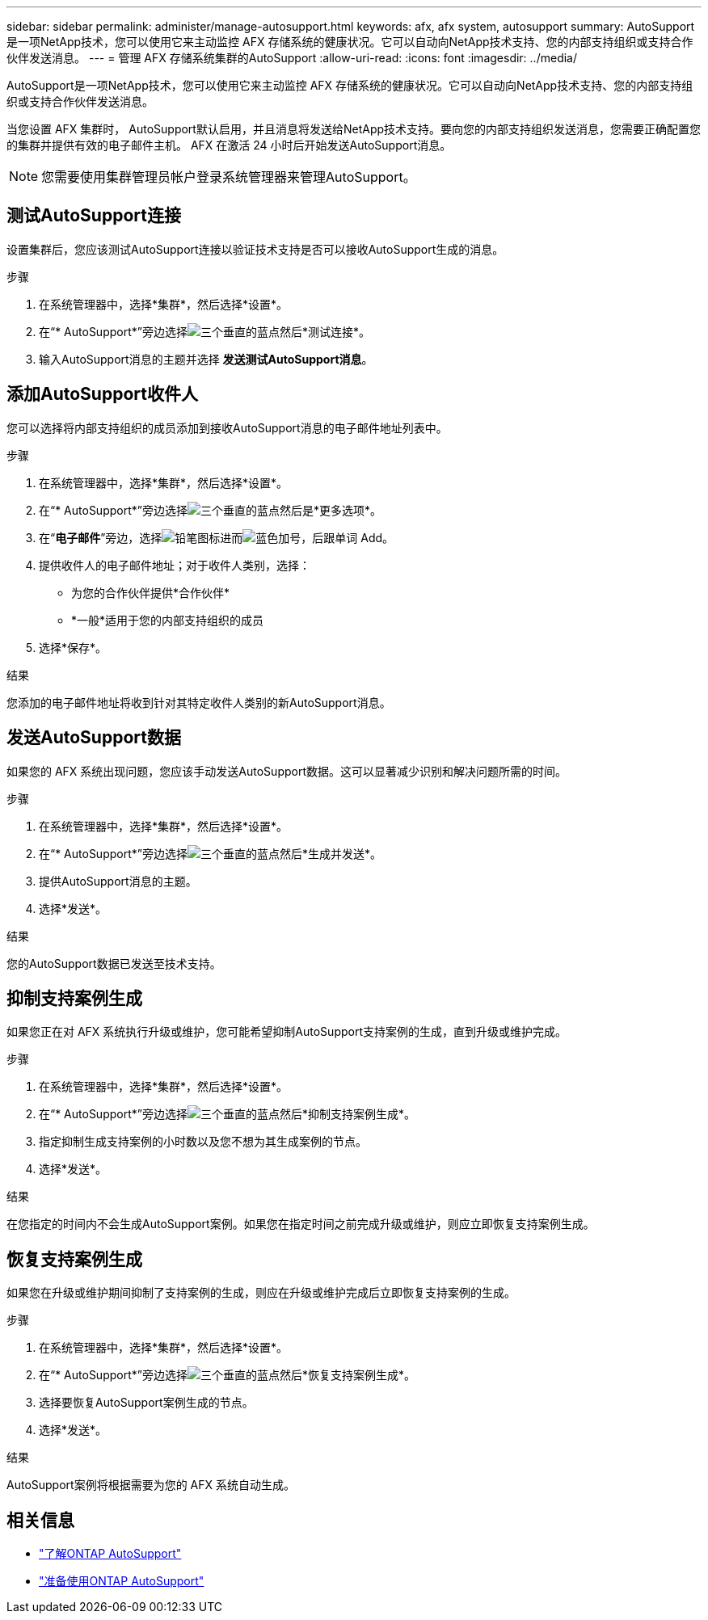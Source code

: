 ---
sidebar: sidebar 
permalink: administer/manage-autosupport.html 
keywords: afx, afx system, autosupport 
summary: AutoSupport是一项NetApp技术，您可以使用它来主动监控 AFX 存储系统的健康状况。它可以自动向NetApp技术支持、您的内部支持组织或支持合作伙伴发送消息。 
---
= 管理 AFX 存储系统集群的AutoSupport
:allow-uri-read: 
:icons: font
:imagesdir: ../media/


[role="lead"]
AutoSupport是一项NetApp技术，您可以使用它来主动监控 AFX 存储系统的健康状况。它可以自动向NetApp技术支持、您的内部支持组织或支持合作伙伴发送消息。

当您设置 AFX 集群时， AutoSupport默认启用，并且消息将发送给NetApp技术支持。要向您的内部支持组织发送消息，您需要正确配置您的集群并提供有效的电子邮件主机。  AFX 在激活 24 小时后开始发送AutoSupport消息。


NOTE: 您需要使用集群管理员帐户登录系统管理器来管理AutoSupport。



== 测试AutoSupport连接

设置集群后，您应该测试AutoSupport连接以验证技术支持是否可以接收AutoSupport生成的消息。

.步骤
. 在系统管理器中，选择*集群*，然后选择*设置*。
. 在“* AutoSupport*”旁边选择image:icon_kabob.gif["三个垂直的蓝点"]然后*测试连接*。
. 输入AutoSupport消息的主题并选择 *发送测试AutoSupport消息*。




== 添加AutoSupport收件人

您可以选择将内部支持组织的成员添加到接收AutoSupport消息的电子邮件地址列表中。

.步骤
. 在系统管理器中，选择*集群*，然后选择*设置*。
. 在“* AutoSupport*”旁边选择image:icon_kabob.gif["三个垂直的蓝点"]然后是*更多选项*。
. 在“*电子邮件*”旁边，选择image:icon_edit_pencil_blue_outline.png["铅笔图标"]进而image:icon_add.gif["蓝色加号，后跟单词 Add"]。
. 提供收件人的电子邮件地址；对于收件人类别，选择：
+
** 为您的合作伙伴提供*合作伙伴*
** *一般*适用于您的内部支持组织的成员


. 选择*保存*。


.结果
您添加的电子邮件地址将收到针对其特定收件人类别的新AutoSupport消息。



== 发送AutoSupport数据

如果您的 AFX 系统出现问题，您应该手动发送AutoSupport数据。这可以显著减少识别和解决问题所需的时间。

.步骤
. 在系统管理器中，选择*集群*，然后选择*设置*。
. 在“* AutoSupport*”旁边选择image:icon_kabob.gif["三个垂直的蓝点"]然后*生成并发送*。
. 提供AutoSupport消息的主题。
. 选择*发送*。


.结果
您的AutoSupport数据已发送至技术支持。



== 抑制支持案例生成

如果您正在对 AFX 系统执行升级或维护，您可能希望抑制AutoSupport支持案例的生成，直到升级或维护完成。

.步骤
. 在系统管理器中，选择*集群*，然后选择*设置*。
. 在“* AutoSupport*”旁边选择image:icon_kabob.gif["三个垂直的蓝点"]然后*抑制支持案例生成*。
. 指定抑制生成支持案例的小时数以及您不想为其生成案例的节点。
. 选择*发送*。


.结果
在您指定的时间内不会生成AutoSupport案例。如果您在指定时间之前完成升级或维护，则应立即恢复支持案例生成。



== 恢复支持案例生成

如果您在升级或维护期间抑制了支持案例的生成，则应在升级或维护完成后立即恢复支持案例的生成。

.步骤
. 在系统管理器中，选择*集群*，然后选择*设置*。
. 在“* AutoSupport*”旁边选择image:icon_kabob.gif["三个垂直的蓝点"]然后*恢复支持案例生成*。
. 选择要恢复AutoSupport案例生成的节点。
. 选择*发送*。


.结果
AutoSupport案例将根据需要为您的 AFX 系统自动生成。



== 相关信息

* https://docs.netapp.com/us-en/ontap/system-admin/manage-autosupport-concept.html["了解ONTAP AutoSupport"^]
* https://docs.netapp.com/us-en/ontap/system-admin/requirements-autosupport-reference.html["准备使用ONTAP AutoSupport"^]

